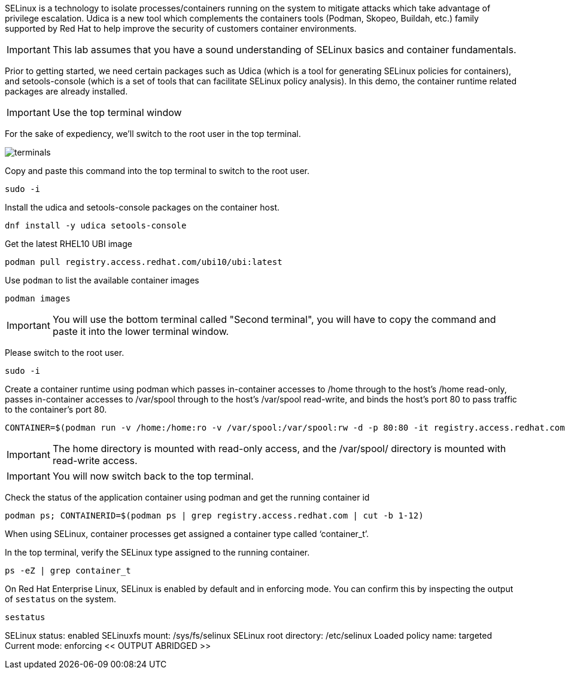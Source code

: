 SELinux is a technology to isolate processes/containers running on the
system to mitigate attacks which take advantage of privilege escalation.
Udica is a new tool which complements the containers tools (Podman,
Skopeo, Buildah, etc.) family supported by Red Hat to help improve the
security of customers container environments.

IMPORTANT: This lab assumes that you have a sound understanding of SELinux
basics and container fundamentals.

Prior to getting started, we need certain packages such as Udica (which
is a tool for generating SELinux policies for containers), and
setools-console (which is a set of tools that can facilitate SELinux
policy analysis). In this demo, the container runtime related packages
are already installed.

IMPORTANT: Use the top terminal window

For the sake of expediency, we'll switch to the root user in the top terminal.

image::terminals.png[]

Copy and paste this command into the top terminal to switch to the root user.

[source,bash,run]
----
sudo -i
----

Install the udica and setools-console packages on the container host.

[source,bash,run]
----
dnf install -y udica setools-console
----

Get the latest RHEL10 UBI image

[source,bash,run]
----
podman pull registry.access.redhat.com/ubi10/ubi:latest
----

Use `+podman+` to list the available container images

[source,bash,run]
----
podman images
----

IMPORTANT: You will use the bottom terminal called "Second terminal", you will have to copy the command and paste it into the lower terminal window.

Please switch to the root user.

[source,bash,run]
----
sudo -i
----

Create a container runtime using podman which passes in-container
accesses to /home through to the host’s /home read-only, passes
in-container accesses to /var/spool through to the host’s /var/spool
read-write, and binds the host’s port 80 to pass traffic to the
container’s port 80.

[source,bash,run]
----
CONTAINER=$(podman run -v /home:/home:ro -v /var/spool:/var/spool:rw -d -p 80:80 -it registry.access.redhat.com/ubi10/ubi)
----

IMPORTANT: The home directory is mounted with read-only access, and the
/var/spool/ directory is mounted with read-write access.

IMPORTANT: You will now switch back to the top terminal.

Check the status of the application container using podman and get the
running container id

[source,bash,run]
----
podman ps; CONTAINERID=$(podman ps | grep registry.access.redhat.com | cut -b 1-12)
----

When using SELinux, container processes get assigned a container type
called '`container_t`'.

In the top terminal, verify the SELinux type assigned to the running container.

[source,bash,run]
----
ps -eZ | grep container_t
----

On Red Hat Enterprise Linux, SELinux is enabled by default and in
enforcing mode. You can confirm this by inspecting the output of
`+sestatus+` on the system.

[source,bash,run]
----
sestatus
----

SELinux status: enabled SELinuxfs mount: /sys/fs/selinux SELinux root
directory: /etc/selinux Loaded policy name: targeted Current mode:
enforcing << OUTPUT ABRIDGED >>
